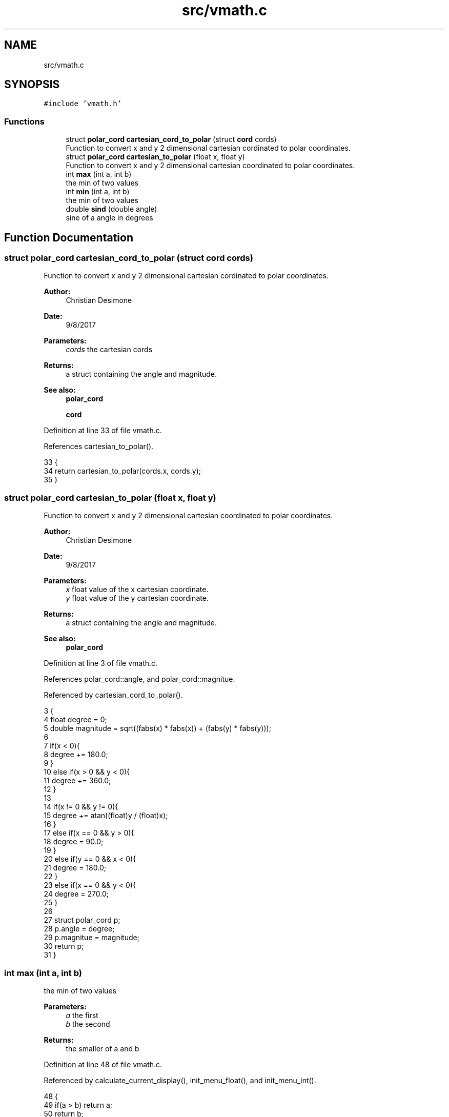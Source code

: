 .TH "src/vmath.c" 3 "Tue Nov 28 2017" "Version 1.1.4" "Vex Team 9228A" \" -*- nroff -*-
.ad l
.nh
.SH NAME
src/vmath.c
.SH SYNOPSIS
.br
.PP
\fC#include 'vmath\&.h'\fP
.br

.SS "Functions"

.in +1c
.ti -1c
.RI "struct \fBpolar_cord\fP \fBcartesian_cord_to_polar\fP (struct \fBcord\fP cords)"
.br
.RI "Function to convert x and y 2 dimensional cartesian cordinated to polar coordinates\&. "
.ti -1c
.RI "struct \fBpolar_cord\fP \fBcartesian_to_polar\fP (float x, float y)"
.br
.RI "Function to convert x and y 2 dimensional cartesian coordinated to polar coordinates\&. "
.ti -1c
.RI "int \fBmax\fP (int a, int b)"
.br
.RI "the min of two values "
.ti -1c
.RI "int \fBmin\fP (int a, int b)"
.br
.RI "the min of two values "
.ti -1c
.RI "double \fBsind\fP (double angle)"
.br
.RI "sine of a angle in degrees "
.in -1c
.SH "Function Documentation"
.PP 
.SS "struct \fBpolar_cord\fP cartesian_cord_to_polar (struct \fBcord\fP cords)"

.PP
Function to convert x and y 2 dimensional cartesian cordinated to polar coordinates\&. 
.PP
\fBAuthor:\fP
.RS 4
Christian Desimone 
.RE
.PP
\fBDate:\fP
.RS 4
9/8/2017
.RE
.PP
\fBParameters:\fP
.RS 4
\fIcords\fP the cartesian cords 
.RE
.PP
\fBReturns:\fP
.RS 4
a struct containing the angle and magnitude\&. 
.RE
.PP
\fBSee also:\fP
.RS 4
\fBpolar_cord\fP 
.PP
\fBcord\fP 
.RE
.PP

.PP
Definition at line 33 of file vmath\&.c\&.
.PP
References cartesian_to_polar()\&.
.PP
.nf
33                                                              {
34   return cartesian_to_polar(cords\&.x, cords\&.y);
35 }
.fi
.SS "struct \fBpolar_cord\fP cartesian_to_polar (float x, float y)"

.PP
Function to convert x and y 2 dimensional cartesian coordinated to polar coordinates\&. 
.PP
\fBAuthor:\fP
.RS 4
Christian Desimone 
.RE
.PP
\fBDate:\fP
.RS 4
9/8/2017
.RE
.PP
\fBParameters:\fP
.RS 4
\fIx\fP float value of the x cartesian coordinate\&. 
.br
\fIy\fP float value of the y cartesian coordinate\&. 
.RE
.PP
\fBReturns:\fP
.RS 4
a struct containing the angle and magnitude\&. 
.RE
.PP
\fBSee also:\fP
.RS 4
\fBpolar_cord\fP 
.RE
.PP

.PP
Definition at line 3 of file vmath\&.c\&.
.PP
References polar_cord::angle, and polar_cord::magnitue\&.
.PP
Referenced by cartesian_cord_to_polar()\&.
.PP
.nf
3                                                        {
4   float degree = 0;
5   double magnitude = sqrt((fabs(x) * fabs(x)) + (fabs(y) * fabs(y)));
6 
7   if(x < 0){
8     degree += 180\&.0;
9   }
10   else if(x > 0 && y < 0){
11     degree += 360\&.0;
12   }
13 
14   if(x != 0 && y != 0){
15     degree += atan((float)y / (float)x);
16   }
17   else if(x == 0 && y > 0){
18     degree = 90\&.0;
19   }
20   else if(y == 0 && x < 0){
21     degree = 180\&.0;
22   }
23   else if(x == 0 && y < 0){
24     degree = 270\&.0;
25   }
26 
27   struct polar_cord p;
28   p\&.angle = degree;
29   p\&.magnitue = magnitude;
30   return p;
31 }
.fi
.SS "int max (int a, int b)"

.PP
the min of two values 
.PP
\fBParameters:\fP
.RS 4
\fIa\fP the first 
.br
\fIb\fP the second 
.RE
.PP
\fBReturns:\fP
.RS 4
the smaller of a and b 
.RE
.PP

.PP
Definition at line 48 of file vmath\&.c\&.
.PP
Referenced by calculate_current_display(), init_menu_float(), and init_menu_int()\&.
.PP
.nf
48                       {
49   if(a > b) return a;
50   return b;
51 }
.fi
.SS "int min (int a, int b)"

.PP
the min of two values 
.PP
\fBParameters:\fP
.RS 4
\fIa\fP the first 
.br
\fIb\fP the second 
.RE
.PP
\fBReturns:\fP
.RS 4
the smaller of a and b 
.RE
.PP

.PP
Definition at line 42 of file vmath\&.c\&.
.PP
Referenced by calculate_current_display(), init_menu_float(), and init_menu_int()\&.
.PP
.nf
42                       {
43   if(a < b) return a;
44   return b;
45 }
.fi
.SS "double sind (double angle)"

.PP
sine of a angle in degrees 
.PP
Definition at line 37 of file vmath\&.c\&.
.PP
References M_PI\&.
.PP
.nf
37                           {
38     double angleradians = angle * M_PI / 180\&.0f;
39     return sin(angleradians);
40 }
.fi
.SH "Author"
.PP 
Generated automatically by Doxygen for Vex Team 9228A from the source code\&.
